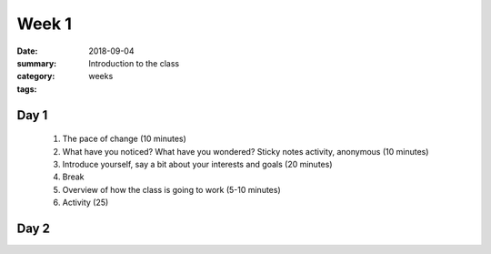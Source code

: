 Week 1  
######

:date: 2018-09-04
:summary: Introduction to the class
:category: weeks
:tags: 


=====
Day 1
=====

 1. The pace of change (10 minutes)
 2. What have you noticed? What have you wondered? Sticky notes activity, anonymous (10 minutes) 
 3. Introduce yourself, say a bit about your interests and goals (20 minutes)
 4. Break
 5. Overview of how the class is going to work (5-10 minutes)
 6. Activity (25)


=====
Day 2
=====


   
